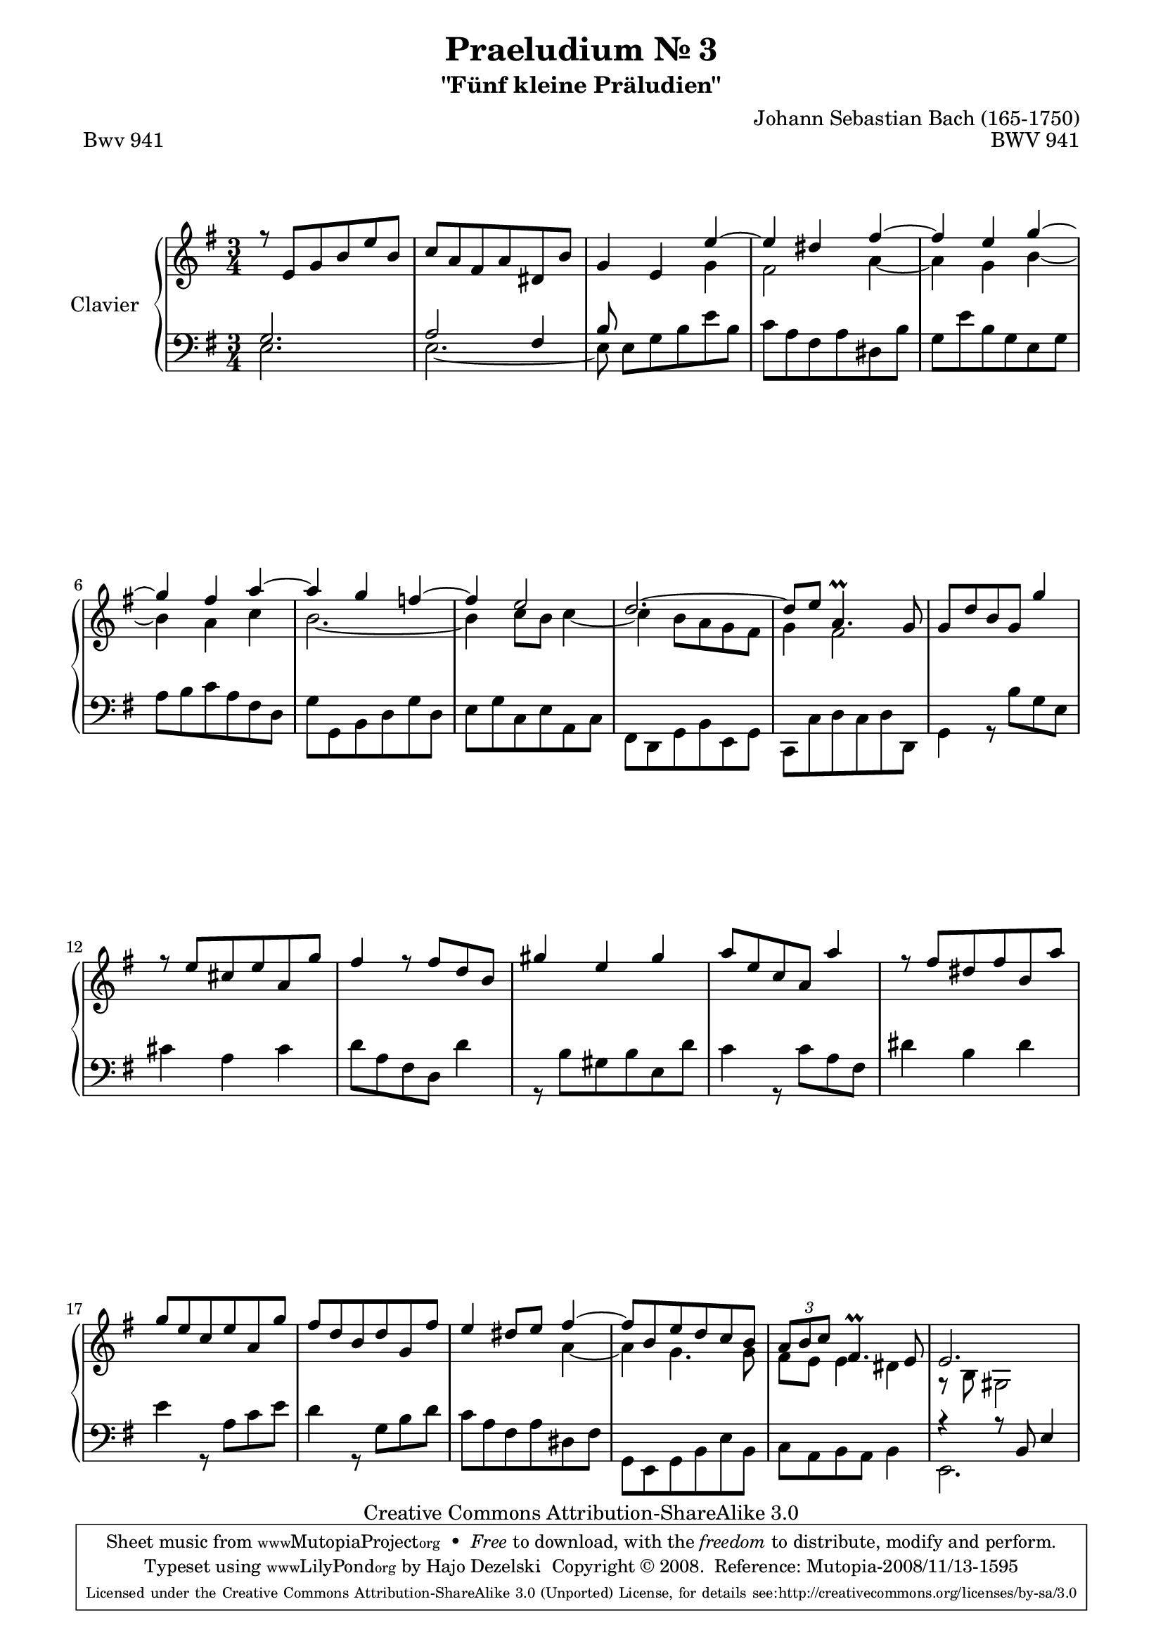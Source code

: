 \version "2.11.62"

\paper {
    page-top-space = #0.0
    %indent = 0.0
    line-width = 18.0\cm
    ragged-bottom = ##f
    ragged-last-bottom = ##f
}

% #(set-default-paper-size "a4")

#(set-global-staff-size 19)

\header {
        title = "Praeludium Nr. 3"
        subtitle = "\"Fünf kleine Präludien\""
        piece = "Bwv 941"
        mutopiatitle = "Praeludium Nr. 3"
        composer = "Johann Sebastian Bach (165-1750)"
        mutopiacomposer = "BachJS"
        opus = "BWV 941"
        date = "1717-1723?"
        mutopiainstrument = "Clavier"
        style = "Baroque"
        source = "Bach-Gesellschaft Edition Band 36 / Ernst Naumann 1890"
        copyright = "Creative Commons Attribution-ShareAlike 3.0"
        maintainer = "Hajo Dezelski"
		maintainerWeb = "http://www.roxele.de/"
        maintainerEmail = "dl1sdz (at) gmail.com"
 footer = "Mutopia-2008/11/13-1595"
 tagline = \markup { \override #'(box-padding . 1.0) \override #'(baseline-skip . 2.7) \box \center-column { \small \line { Sheet music from \with-url #"http://www.MutopiaProject.org" \line { \teeny www. \hspace #-1.0 MutopiaProject \hspace #-1.0 \teeny .org \hspace #0.5 } • \hspace #0.5 \italic Free to download, with the \italic freedom to distribute, modify and perform. } \line { \small \line { Typeset using \with-url #"http://www.LilyPond.org" \line { \teeny www. \hspace #-1.0 LilyPond \hspace #-1.0 \teeny .org } by \maintainer \hspace #-1.0 . \hspace #0.5 Copyright © 2008. \hspace #0.5 Reference: \footer } } \line { \teeny \line { Licensed under the Creative Commons Attribution-ShareAlike 3.0 (Unported) License, for details see: \hspace #-0.5 \with-url #"http://creativecommons.org/licenses/by-sa/3.0" http://creativecommons.org/licenses/by-sa/3.0 } } } }
	}

     sopranoOne =   \relative e' {
			r8 e8 [ g b e b ] | % 1
			c8 [ a fis a dis, b' ] | % 2
			g4 e e' ~ | % 3
			e4 dis fis ~  | % 4
			fis4 e g ~ | % 5
			g4 fis a ~  | % 6
			a4 g f ~ | % 7
			f4 e2 | % 8
			d2. ~  | % 9
			d8 [ e ] a,4.-\prall g8  | % 10
			g8 [ d' b g ] g'4 | % 11
			r8 e8 [ cis e a, g' ]  | % 12
			fis4 r8 fis8 [ d b ] | % 13
			gis'4 e gis | % 14
			a8 [ e c a ] a'4 | % 15
			r8 fis8 [ dis fis b, a' ] | % 16
			g8 [ e c e a, g' ]  | % 17
			fis8 [ d b d g, fis' ]  | % 18
			e4 dis8 [ e ] fis4 ~ | % 19
			fis8 [ b, e d c b ] | % 20
			\times 2/3 { a8 b c } 
			fis,4.-\prall e8 | % 21
			e2. | % 22

	 }	
     sopranoTwo =   \relative g' {
			s2.*2 | % 1
			s2 g4 | % 3
			fis2 a4 ~ | % 4
			a4 g b ~ | % 5
			b4 a c | % 6
			b2. ~ | % 7
			b4 c8 [ b ] c4 ~  | % 8
			c4 b8 [ a g fis ]  | % 9
			g4 fis2 | % 10
			s2.*8 | % 11
			s2 a4 ~ | % 19
			a4 g4. g8 | % 10
			fis8 [ e ] e4 dis | % 21
			r8 b8 gis2 | % 22
			 
	 }

	 soprano = << \sopranoOne \\ \sopranoTwo >>
%%
%% Bass Clef
%% 

bassOne = \relative f {
			g2. | % 1
			a2 fis4 | % 2
			b8 s8 s2 | % 3
			s2.*18 | % 4
			r4 r8 b,8 e4 | % 22
}
	 
bassTwo = \relative c {
			e2. | % 1
			e2. ~ | % 2
			e8 e8 [ g b e b ] | % 3
			c8 [ a fis a dis, b' ]  | % 4
			g8 [ e' b g e g ]  | % 5
			a8 [ b c a fis d ]  | % 6
			g8 [ g, b d g d ] | % 7
			e8 [ g c, e a, c ]  | % 8
			fis,8 [ d g b e, g ] | % 9
			c,8 [ c' d c d d, ] | % 10
			g4 r8 b' [ g e ] | % 11
			cis'4 a cis | % 12
			d8 [ a fis d ] d'4 | % 13
			r8 b8 [ gis b e, d' ] | % 14
			c4 r8 c8 [ a fis ]  | % 15
			dis'4 b dis | % 16
			e4 r8 a,8 [ c e ] | % 17
			d4 r8 g,8 [ b d ] | % 18
			c8 [ a fis a dis, fis ]  | % 19
			g,8 [ e g b e b ] | % 10
			c8 [ a b a ] b4  | % 21
			e,2. | % 22	
}
	
	 bass = << \bassOne \\ \bassTwo >>

%% Merge score - Piano staff

\score {
    \context PianoStaff <<
        \set PianoStaff.instrumentName = "Clavier  "
        \set PianoStaff.midiInstrument = "harpsichord"
        \new Staff = "upper" { \clef "treble" \key g \major \time 3/4 \soprano  }
        \new Staff = "lower"  { \clef "bass" \key g \major \time 3/4 \bass }
    >>
    \layout{  }
    \midi { }

}
